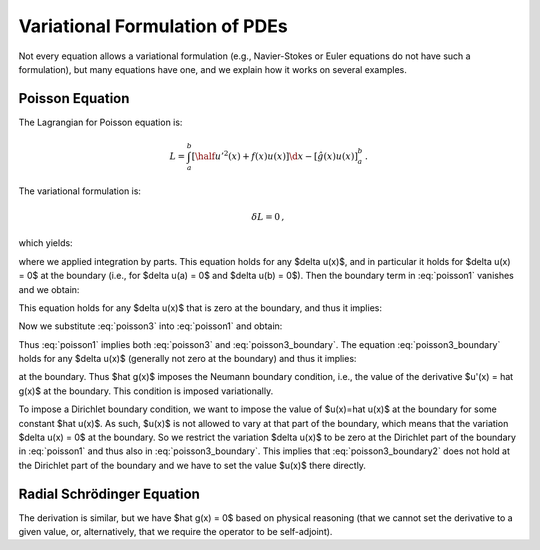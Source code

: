 ===============================
Variational Formulation of PDEs
===============================

Not every equation allows a variational formulation (e.g., Navier-Stokes or
Euler equations do not have such a formulation), but many equations have one,
and we explain how it works on several examples.

Poisson Equation
================

The Lagrangian for Poisson equation is:

.. math::

    L = \int_a^b \left[ \half u'^2(x) + f(x) u(x) \right] \d x
        - [\hat g(x) u(x)]_a^b\,.

The variational formulation is:

.. math::

    \delta L = 0\,,

which yields:

.. math::
    :label: poisson1

    \delta L &= \int_a^b \left[ u'(x) \delta u'(x)
        + f(x) \delta u(x) \right] \d x
        - [\hat g(x) \delta u(x)]_a^b

             &= \int_a^b \left[-u''(x) \delta u(x)
        + f(x) \delta u(x) \right] \d x
        + [u'(x) \delta u(x)]_a^b
        - [\hat g(x) \delta u(x)]_a^b

             &= \int_a^b \left[-u''(x) + f(x)\right] \delta u(x) \d x
        + [(u'(x) - \hat g(x)) \delta u(x)]_a^b

             &= 0\,,

where we applied integration by parts.
This equation holds for any $\delta u(x)$, and in particular it holds for
$\delta u(x) = 0$ at the boundary (i.e., for $\delta u(a) = 0$ and
$\delta u(b) = 0$). Then the boundary term in :eq:`poisson1` vanishes and we
obtain:

.. math::
    :label: poisson2

    \int_a^b \left[-u''(x) + f(x)\right] \delta u(x) \d x = 0\,,

This equation holds for any $\delta u(x)$ that is zero at the boundary, and
thus it implies:

.. math::
    :label: poisson3

    -u''(x) + f(x) = 0\,.

Now we substitute :eq:`poisson3` into :eq:`poisson1` and obtain:

.. math::
    :label: poisson3_boundary

    [(u'(x) - \hat g(x)) \delta u(x)]_a^b = 0\,.

Thus :eq:`poisson1` implies both :eq:`poisson3` and :eq:`poisson3_boundary`.
The equation :eq:`poisson3_boundary` holds for any $\delta u(x)$ (generally
not zero at the boundary) and thus it implies:

.. math::
    :label: poisson3_boundary2

    u'(x) - \hat g(x) = 0

at the boundary. Thus $\hat g(x)$ imposes the Neumann boundary condition, i.e.,
the value of the derivative $u'(x) = \hat g(x)$ at the boundary. This condition
is imposed variationally.

To impose a Dirichlet boundary condition, we want to impose the value of
$u(x)=\hat u(x)$ at the boundary for some constant $\hat u(x)$. As such, $u(x)$
is not allowed to vary at that part of the boundary, which means that the
variation $\delta u(x) = 0$ at the boundary. So we restrict the variation
$\delta u(x)$ to be zero at the Dirichlet part of the boundary in
:eq:`poisson1` and thus also in :eq:`poisson3_boundary`. This implies that
:eq:`poisson3_boundary2` does not hold at the Dirichlet part of the boundary
and we have to set the value $u(x)$ there directly.

Radial Schrödinger Equation
===========================

The derivation is similar, but we have $\hat g(x) = 0$ based on physical
reasoning (that we cannot set the derivative to a given value, or,
alternatively, that we require the operator to be self-adjoint).
